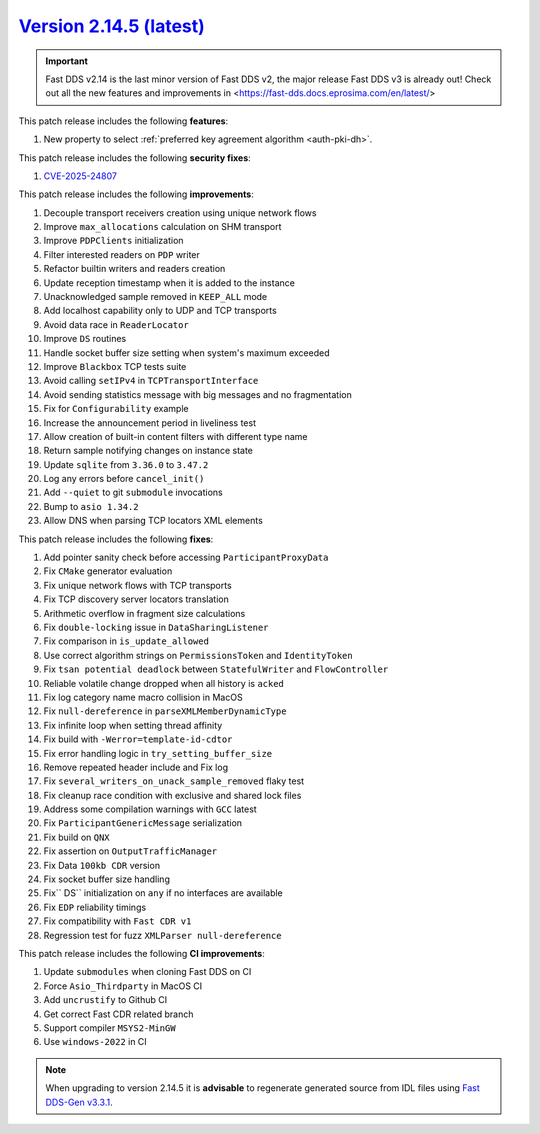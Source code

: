 `Version 2.14.5 (latest) <https://fast-dds.docs.eprosima.com/en/v2.14.4/index.html>`_
^^^^^^^^^^^^^^^^^^^^^^^^^^^^^^^^^^^^^^^^^^^^^^^^^^^^^^^^^^^^^^^^^^^^^^^^^^^^^^^^^^^^^

.. important::

    Fast DDS v2.14 is the last minor version of Fast DDS v2, the major release Fast DDS
    v3 is already out! Check out all the new features and improvements in <https://fast-dds.docs.eprosima.com/en/latest/>

This patch release includes the following **features**:

#. New property to select :ref:`preferred key agreement algorithm <auth-pki-dh>`.

This patch release includes the following **security fixes**:

#. `CVE-2025-24807 <https://www.cve.org/CVERecord?id=CVE-2025-24807>`_

This patch release includes the following **improvements**:

#. Decouple transport receivers creation using unique network flows
#. Improve ``max_allocations`` calculation on SHM transport
#. Improve ``PDPClients`` initialization
#. Filter interested readers on ``PDP`` writer
#. Refactor builtin writers and readers creation
#. Update reception timestamp when it is added to the instance
#. Unacknowledged sample removed in ``KEEP_ALL`` mode
#. Add localhost capability only to UDP and TCP transports
#. Avoid data race in ``ReaderLocator``
#. Improve ``DS`` routines
#. Handle socket buffer size setting when system's maximum exceeded
#. Improve ``Blackbox`` TCP tests suite
#. Avoid calling ``setIPv4`` in ``TCPTransportInterface``
#. Avoid sending statistics message with big messages and no fragmentation
#. Fix for ``Configurability`` example
#. Increase the announcement period in liveliness test
#. Allow creation of built-in content filters with different type name
#. Return sample notifying changes on instance state
#. Update ``sqlite`` from ``3.36.0`` to ``3.47.2``
#. Log any errors before ``cancel_init()``
#. Add ``--quiet`` to git ``submodule`` invocations
#. Bump to ``asio 1.34.2``
#. Allow DNS when parsing TCP locators XML elements

This patch release includes the following **fixes**:

#. Add pointer sanity check before accessing ``ParticipantProxyData``
#. Fix ``CMake`` generator evaluation
#. Fix unique network flows with TCP transports
#. Fix TCP discovery server locators translation
#. Arithmetic overflow in fragment size calculations
#. Fix ``double-locking`` issue in ``DataSharingListener``
#. Fix comparison in ``is_update_allowed``
#. Use correct algorithm strings on ``PermissionsToken`` and ``IdentityToken``
#. Fix ``tsan potential deadlock`` between ``StatefulWriter`` and ``FlowController``
#. Reliable volatile change dropped when all history is ``acked``
#. Fix log category name macro collision in MacOS
#. Fix ``null-dereference`` in ``parseXMLMemberDynamicType``
#. Fix infinite loop when setting thread affinity
#. Fix build with ``-Werror=template-id-cdtor``
#. Fix error handling logic in ``try_setting_buffer_size``
#. Remove repeated header include and Fix log
#. Fix ``several_writers_on_unack_sample_removed`` flaky test
#. Fix cleanup race condition with exclusive and shared lock files
#. Address some compilation warnings with ``GCC`` latest
#. Fix ``ParticipantGenericMessage`` serialization
#. Fix build on ``QNX``
#. Fix assertion on ``OutputTrafficManager``
#. Fix Data ``100kb CDR`` version
#. Fix socket buffer size handling
#. Fix`` DS`` initialization on ``any`` if no interfaces are available
#. Fix ``EDP`` reliability timings
#. Fix compatibility with ``Fast CDR v1``
#. Regression test for fuzz ``XMLParser null-dereference``

This patch release includes the following **CI improvements**:

#. Update ``submodules`` when cloning Fast DDS on CI
#. Force ``Asio_Thirdparty`` in MacOS CI
#. Add ``uncrustify`` to Github CI
#. Get correct Fast CDR related branch
#. Support compiler ``MSYS2-MinGW``
#. Use ``windows-2022`` in CI

.. note::

    When upgrading to version 2.14.5 it is **advisable** to regenerate generated source from IDL files
    using `Fast DDS-Gen v3.3.1 <https://github.com/eProsima/Fast-DDS-Gen/releases/tag/v3.3.1>`_.
